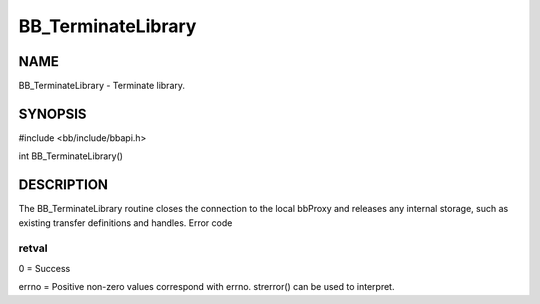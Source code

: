 
###################
BB_TerminateLibrary
###################


****
NAME
****


BB_TerminateLibrary - Terminate library.


********
SYNOPSIS
********


#include <bb/include/bbapi.h>

int BB_TerminateLibrary()


***********
DESCRIPTION
***********


The BB_TerminateLibrary routine closes the connection to the local bbProxy and releases any internal storage, such as existing transfer definitions and handles.
Error code

retval
======


0 = Success

errno = Positive non-zero values correspond with errno. strerror() can be used to interpret.


